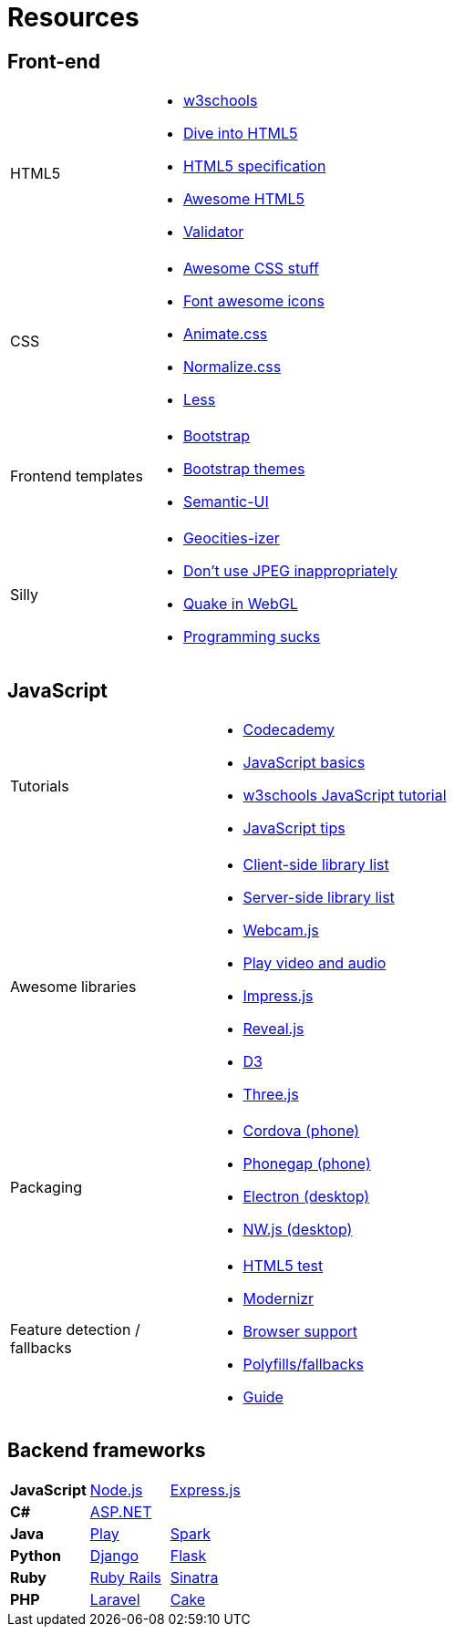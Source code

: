 = Resources

== Front-end

[cols="1a,3a"]
|===
|HTML5
|* http://www.w3schools.com/[w3schools]
* http://diveintohtml5.info/[Dive into HTML5]
* https://html.spec.whatwg.org/multipage/[HTML5 specification]
* https://github.com/diegocard/awesome-html5[Awesome HTML5]
* https://validator.w3.org/[Validator]

|CSS
|* https://github.com/sotayamashita/awesome-css[Awesome CSS stuff]
* https://fortawesome.github.io/Font-Awesome/icons/[Font awesome icons]
* http://daneden.github.io/animate.css/[Animate.css]
* http://necolas.github.io/normalize.css/[Normalize.css]
* http://lesscss.org/features/[Less]

|Frontend templates
|* http://getbootstrap.com/getting-started/#download[Bootstrap]
* https://github.com/ironsummitmedia/startbootstrap/[Bootstrap themes]
* http://semantic-ui.com/[Semantic-UI]

|Silly
|* http://www.wonder-tonic.com/geocitiesizer/[Geocities-izer]
* http://needsmorejpeg.com/[Don't use JPEG inappropriately]
* http://media.tojicode.com/q3bsp/[Quake in WebGL]
* http://www.stilldrinking.org/programming-sucks[Programming sucks]

|===

== JavaScript

[cols="1a,3a"]
|===
|Tutorials
|* https://www.codecademy.com/learn/javascript[Codecademy]
* https://developer.mozilla.org/en-US/Learn/Getting_started_with_the_web/JavaScript_basics[JavaScript basics]
* http://www.w3schools.com/js/[w3schools JavaScript tutorial]
* https://github.com/loverajoel/jstips[JavaScript tips]

|Awesome libraries
|* https://github.com/sorrycc/awesome-javascript[Client-side library list]
* https://github.com/sindresorhus/awesome-nodejs[Server-side library list]
* https://pixlcore.com/read/WebcamJS[Webcam.js]
* http://mediaelementjs.com/[Play video and audio]
* http://impress.github.io/impress.js/#/bored[Impress.js]
* https://github.com/hakimel/reveal.js[Reveal.js]
* http://d3js.org/[D3]
* http://threejs.org/[Three.js]

|Packaging
|* https://cordova.apache.org/[Cordova (phone)]
* http://phonegap.com/[Phonegap (phone)]
* http://electron.atom.io/[Electron (desktop)]
* http://nwjs.io/[NW.js (desktop)]

|Feature detection / fallbacks
|* https://html5test.com/[HTML5 test]
* https://modernizr.com/docs[Modernizr]
* http://caniuse.com/[Browser support]
* https://github.com/Modernizr/Modernizr/wiki/HTML5-Cross-browser-Polyfills[Polyfills/fallbacks]
* http://html5please.com/[Guide]

|===

== Backend frameworks

[cols="3"]
|===
|*JavaScript*
|https://nodejs.org/en/[Node.js]
|http://expressjs.com/[Express.js]

|*C#*
|http://www.asp.net/[ASP.NET]
|

|*Java*
|https://www.playframework.com/[Play]
|http://sparkjava.com/[Spark]

|*Python*
|https://www.djangoproject.com/[Django]
|http://flask.pocoo.org/[Flask]

|*Ruby*
|http://rubyonrails.org/[Ruby Rails]
|http://www.sinatrarb.com/[Sinatra]

|*PHP*
|https://laravel.com/[Laravel]
|http://cakephp.org/[Cake]

|===
